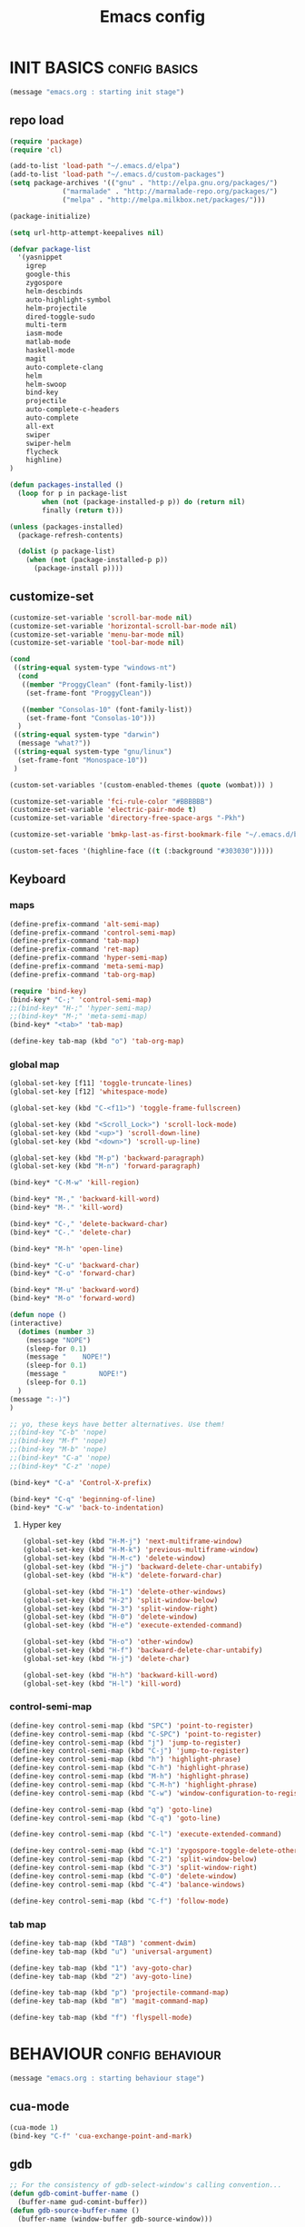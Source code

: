 #+TITLE: Emacs config

* INIT BASICS                                                 :config:basics:
#+begin_src emacs-lisp
(message "emacs.org : starting init stage")
#+end_src
** repo load
#+begin_src emacs-lisp
(require 'package)
(require 'cl)

(add-to-list 'load-path "~/.emacs.d/elpa")
(add-to-list 'load-path "~/.emacs.d/custom-packages")
(setq package-archives '(("gnu" . "http://elpa.gnu.org/packages/")
			 ("marmalade" . "http://marmalade-repo.org/packages/")
			 ("melpa" . "http://melpa.milkbox.net/packages/")))

(package-initialize)

(setq url-http-attempt-keepalives nil)

(defvar package-list
  '(yasnippet
    igrep
    google-this
    zygospore
    helm-descbinds
    auto-highlight-symbol
    helm-projectile
    dired-toggle-sudo
    multi-term
    iasm-mode
    matlab-mode
    haskell-mode
    magit
    auto-complete-clang
    helm
    helm-swoop
    bind-key
    projectile
    auto-complete-c-headers
    auto-complete
    all-ext
    swiper
    swiper-helm
    flycheck
    highline)
)

(defun packages-installed ()
  (loop for p in package-list
        when (not (package-installed-p p)) do (return nil)
        finally (return t)))

(unless (packages-installed)
  (package-refresh-contents)

  (dolist (p package-list)
    (when (not (package-installed-p p))
      (package-install p))))

#+end_src
** customize-set
#+BEGIN_SRC emacs-lisp
(customize-set-variable 'scroll-bar-mode nil)
(customize-set-variable 'horizontal-scroll-bar-mode nil)
(customize-set-variable 'menu-bar-mode nil)
(customize-set-variable 'tool-bar-mode nil)

(cond
 ((string-equal system-type "windows-nt")
  (cond
   ((member "ProggyClean" (font-family-list))
	(set-frame-font "ProggyClean"))

   ((member "Consolas-10" (font-family-list))
	(set-frame-font "Consolas-10")))
  )
 ((string-equal system-type "darwin")
  (message "what?"))
 ((string-equal system-type "gnu/linux")
  (set-frame-font "Monospace-10"))
 )

(custom-set-variables '(custom-enabled-themes (quote (wombat))) )

(customize-set-variable 'fci-rule-color "#BBBBBB")
(customize-set-variable 'electric-pair-mode t)
(customize-set-variable 'directory-free-space-args "-Pkh")

(customize-set-variable 'bmkp-last-as-first-bookmark-file "~/.emacs.d/bookmarks" )

(custom-set-faces '(highline-face ((t (:background "#303030")))))
#+END_SRC

** Keyboard
*** maps
#+begin_src emacs-lisp
(define-prefix-command 'alt-semi-map)
(define-prefix-command 'control-semi-map)
(define-prefix-command 'tab-map)
(define-prefix-command 'ret-map)
(define-prefix-command 'hyper-semi-map)
(define-prefix-command 'meta-semi-map)
(define-prefix-command 'tab-org-map)

(require 'bind-key)
(bind-key* "C-;" 'control-semi-map)
;;(bind-key* "H-;" 'hyper-semi-map)
;;(bind-key* "M-;" 'meta-semi-map)
(bind-key* "<tab>" 'tab-map)

(define-key tab-map (kbd "o") 'tab-org-map)
#+end_src

*** global map
#+begin_src emacs-lisp
(global-set-key [f11] 'toggle-truncate-lines)
(global-set-key [f12] 'whitespace-mode)

(global-set-key (kbd "C-<f11>") 'toggle-frame-fullscreen)

(global-set-key (kbd "<Scroll_Lock>") 'scroll-lock-mode)
(global-set-key (kbd "<up>") 'scroll-down-line)
(global-set-key (kbd "<down>") 'scroll-up-line)

(global-set-key (kbd "M-p") 'backward-paragraph)
(global-set-key (kbd "M-n") 'forward-paragraph)

(bind-key* "C-M-w" 'kill-region)

(bind-key* "M-," 'backward-kill-word)
(bind-key* "M-." 'kill-word)

(bind-key* "C-," 'delete-backward-char)
(bind-key* "C-." 'delete-char)

(bind-key* "M-h" 'open-line)

(bind-key* "C-u" 'backward-char)
(bind-key* "C-o" 'forward-char)

(bind-key* "M-u" 'backward-word)
(bind-key* "M-o" 'forward-word)

(defun nope ()
(interactive)
  (dotimes (number 3)
    (message "NOPE")
    (sleep-for 0.1)
    (message "    NOPE!")
    (sleep-for 0.1)
    (message "        NOPE!")
    (sleep-for 0.1)
  )
(message ":-)")
)

;; yo, these keys have better alternatives. Use them!
;;(bind-key "C-b" 'nope)
;;(bind-key "M-f" 'nope)
;;(bind-key "M-b" 'nope)
;;(bind-key* "C-a" 'nope)
;;(bind-key* "C-z" 'nope)

(bind-key* "C-a" 'Control-X-prefix)

(bind-key* "C-q" 'beginning-of-line)
(bind-key* "C-w" 'back-to-indentation)

#+end_src

**** Hyper key
#+begin_src emacs-lisp
(global-set-key (kbd "H-M-j") 'next-multiframe-window)
(global-set-key (kbd "H-M-k") 'previous-multiframe-window)
(global-set-key (kbd "H-M-c") 'delete-window)
(global-set-key (kbd "H-j") 'backward-delete-char-untabify)
(global-set-key (kbd "H-k") 'delete-forward-char)

(global-set-key (kbd "H-1") 'delete-other-windows)
(global-set-key (kbd "H-2") 'split-window-below)
(global-set-key (kbd "H-3") 'split-window-right)
(global-set-key (kbd "H-0") 'delete-window)
(global-set-key (kbd "H-e") 'execute-extended-command)

(global-set-key (kbd "H-o") 'other-window)
(global-set-key (kbd "H-f") 'backward-delete-char-untabify)
(global-set-key (kbd "H-j") 'delete-char)

(global-set-key (kbd "H-h") 'backward-kill-word)
(global-set-key (kbd "H-l") 'kill-word)
#+end_src

*** control-semi-map
#+begin_src emacs-lisp
(define-key control-semi-map (kbd "SPC") 'point-to-register)
(define-key control-semi-map (kbd "C-SPC") 'point-to-register)
(define-key control-semi-map (kbd "j") 'jump-to-register)
(define-key control-semi-map (kbd "C-j") 'jump-to-register)
(define-key control-semi-map (kbd "h") 'highlight-phrase)
(define-key control-semi-map (kbd "C-h") 'highlight-phrase)
(define-key control-semi-map (kbd "M-h") 'highlight-phrase)
(define-key control-semi-map (kbd "C-M-h") 'highlight-phrase)
(define-key control-semi-map (kbd "C-w") 'window-configuration-to-register)

(define-key control-semi-map (kbd "q") 'goto-line)
(define-key control-semi-map (kbd "C-q") 'goto-line)

(define-key control-semi-map (kbd "C-l") 'execute-extended-command)

(define-key control-semi-map (kbd "C-1") 'zygospore-toggle-delete-other-windows)
(define-key control-semi-map (kbd "C-2") 'split-window-below)
(define-key control-semi-map (kbd "C-3") 'split-window-right)
(define-key control-semi-map (kbd "C-0") 'delete-window)
(define-key control-semi-map (kbd "C-4") 'balance-windows)

(define-key control-semi-map (kbd "C-f") 'follow-mode)
#+end_src
*** tab map
#+begin_src emacs-lisp
(define-key tab-map (kbd "TAB") 'comment-dwim)
(define-key tab-map (kbd "u") 'universal-argument)

(define-key tab-map (kbd "1") 'avy-goto-char)
(define-key tab-map (kbd "2") 'avy-goto-line)

(define-key tab-map (kbd "p") 'projectile-command-map)
(define-key tab-map (kbd "m") 'magit-command-map)

(define-key tab-map (kbd "f") 'flyspell-mode)
#+end_src
* BEHAVIOUR                                                :config:behaviour:
#+begin_src emacs-lisp
(message "emacs.org : starting behaviour stage")
#+end_src
** cua-mode
#+begin_src emacs-lisp
(cua-mode 1)
(bind-key "C-f" 'cua-exchange-point-and-mark)
#+end_src

** gdb
#+begin_src emacs-lisp
;; For the consistency of gdb-select-window's calling convention...
(defun gdb-comint-buffer-name ()
  (buffer-name gud-comint-buffer))
(defun gdb-source-buffer-name ()
  (buffer-name (window-buffer gdb-source-window)))

(defun gdb-select-window (header)
  "Switch directly to the specified GDB window.
Moves the cursor to the requested window, switching between
`gdb-many-windows' \"tabs\" if necessary in order to get there.

Recognized window header names are: 'comint, 'locals, 'registers,
'stack, 'breakpoints, 'threads, and 'source."

  (interactive "Sheader: ")

  (let* ((header-alternate (case header
                             ('locals      'registers)
                             ('registers   'locals)
                             ('breakpoints 'threads)
                             ('threads     'breakpoints)))
         (buffer (intern (concat "gdb-" (symbol-name header) "-buffer")))
         (buffer-names (mapcar (lambda (header)
                                 (funcall (intern (concat "gdb-"
                                                          (symbol-name header)
                                                          "-buffer-name"))))
                               (if (null header-alternate)
                                   (list header)
                                 (list header header-alternate))))
         (window (if (eql header 'source)
                     gdb-source-window
                   (or (get-buffer-window (car buffer-names))
                       (when (not (null (cadr buffer-names)))
                         (get-buffer-window (cadr buffer-names)))))))

    (when (not (null window))
      (let ((was-dedicated (window-dedicated-p window)))
        (select-window window)
        (set-window-dedicated-p window nil)
        (when (member header '(locals registers breakpoints threads))
          (switch-to-buffer (gdb-get-buffer-create buffer))
          (setq header-line-format (gdb-set-header buffer)))
        (set-window-dedicated-p window was-dedicated))
      t)))

;; Use global keybindings for the window selection functions so that they
;; work from the source window too...
;;(mapcar (lambda (setting)
;;          (lexical-let ((key    (car setting))
;;                        (header (cdr setting)))
;;            ;;(global-set-key (concat "\C-c\C-g" key) #'(lambda ()
;;            (global-set-key (concat "\M-;" key) #'(lambda ()
;;                                                                    (interactive)
;;                                                        (gdb-select-window header)))))
;;        '(("c" . comint)
;;          ("l" . locals)
;;          ("r" . registers)
;;          ("u" . source)
;;          ("s" . stack)
;;          ("b" . breakpoints)
;;          ("t" . threads)))

#+end_src

** recentf
#+begin_src emacs-lisp
(require 'recentf)
(recentf-mode 1)
(setq recentf-max-menu-items 100)
#+end_src

** windmove
#+begin_src emacs-lisp
(setq windmove-wrap-around t )
(bind-key* "C-1" 'other-frame)
(bind-key* "C-2" 'windmove-up)
(bind-key* "C-3" 'windmove-right)
#+end_src

** projectile
#+begin_src emacs-lisp
(require 'cl)
(require 'helm)

(projectile-global-mode 1)

(setq projectile-enable-caching t)
;; Custom helm grep
(defun helm-megagrep (targets &optional recurse zgrep exts)
  (let* ((exts (and recurse
                    ;; [FIXME] I could handle this from helm-walk-directory.
                    (not zgrep) ; zgrep doesn't handle -r opt.
                    (not (helm-grep-use-ack-p :where 'recursive))
                    (or exts (helm-grep-get-file-extensions targets))))
         (include-files (and exts
                             (mapconcat #'(lambda (x)
                                            (concat "--include="
                                                    (shell-quote-argument x)))
                                        (if (> (length exts) 1)
                                            (remove "*" exts)
                                          exts) " ")))
         (types (and (not include-files)
                     (not zgrep)
                     recurse
                     ;; When %e format spec is not specified
                     ;; ignore types and do not prompt for choice.
                     (string-match "%e" helm-grep-default-command)
                     (helm-grep-read-ack-type)))
         (follow (and helm-follow-mode-persistent
                      (assoc-default 'follow helm-source-grep))))
    ;; When called as action from an other source e.g *-find-files
    ;; we have to kill action buffer.
    (when (get-buffer helm-action-buffer)
      (kill-buffer helm-action-buffer))
    ;; If `helm-find-files' haven't already started,
    ;; give a default value to `helm-ff-default-directory'.


    ;; We need to store these vars locally
    ;; to pass infos later to `helm-resume'.
    (with-helm-temp-hook 'helm-after-initialize-hook
      (with-helm-buffer
        (set (make-local-variable 'helm-zgrep-recurse-flag)
             (and recurse zgrep))
        ;;(set (make-local-variable 'helm-grep-last-targets) targets)
        (set (make-local-variable 'helm-grep-include-files)
             (or include-files types))
        (set (make-local-variable 'helm-grep-in-recurse) recurse)
        (set (make-local-variable 'helm-grep-use-zgrep) zgrep)

        (set (make-local-variable 'helm-grep-default-command)
             (cond (helm-grep-use-zgrep helm-default-zgrep-command)
                   (helm-grep-in-recurse helm-grep-default-recurse-command)
                   ;; When resuming the local value of
                   ;; `helm-grep-default-command' is used, only git-grep
                   ;; should need this.
                   (t helm-grep-default-command)))))
    ;; Setup the source.
    (setq helm-source-grep
          `((name . ,(if zgrep "Zgrep" (capitalize (if recurse
                                                       (helm-grep-command t)
                                                     (helm-grep-command)))))

            (header-name . (lambda (name)
                             (concat name "(C-c ? Help)")))
            (candidates-process . helm-grep-collect-candidates)
            (filter-one-by-one . helm-grep-filter-one-by-one)
            (candidate-number-limit . 50000)
            (no-matchplugin)
            (nohighlight)
            (mode-line . helm-grep-mode-line-string)
            ;; We need to specify keymap here and as :keymap arg [1]
            ;; to make it available in further resuming.
            (keymap . ,helm-grep-map)
            (history . ,'helm-grep-history)
            (action . ,(delq
                        nil
                        `(("Find File" . helm-grep-action)
                          ("Find file other frame" . helm-grep-other-frame)
                          ,(and (locate-library "elscreen")
                                '("Find file in Elscreen"
                                  . helm-grep-jump-elscreen))
                          ("Save results in grep buffer" . helm-grep-save-results)
                          ("Find file other window" . helm-grep-other-window))))
            (persistent-action . helm-grep-persistent-action)
            (persistent-help . "Jump to line (`C-u' Record in mark ring)")
            (requires-pattern . 2)))
    (and follow (helm-attrset 'follow follow helm-source-grep))
    (helm
     :sources '(helm-source-grep)
     :buffer (format "*project root helm %s*" (helm-grep-command))
     :default-directory default-directory
     :keymap helm-grep-map ; [1]
     :history 'helm-grep-history
     :input  (thing-at-point 'symbol)
     :truncate-lines t)))

(defun hgrep()
  (interactive)
  (helm-megagrep nil
		 '(10)
		 nil
		 '("*.cpp" "*.h" ".c" ".cc" "*.lua" "*.py" "*.pl" "*.xml" "*.el" ".org" ) ;; Only interesting files
		 ))


(defun cpp-root-grep()
  (interactive)
  (helm-megagrep nil
		 '(10)
		 nil
		 '("*.cpp" "*.h" ".c" ".cc" ) ;; Only interesting files
		 ))


;; Prevent issues with the Windows null device (NUL)
;; when using cygwin find with rgrep.
(defadvice grep-compute-defaults (around grep-compute-defaults-advice-null-device)
  "Use cygwin's /dev/null as the null-device."
  (let ((null-device "/dev/null"))
	ad-do-it))
(ad-activate 'grep-compute-defaults)


(defun projectile-helm-grep-root-src ()
  (interactive)
  (projectile-with-default-dir (projectile-project-root)
    (call-interactively 'hgrep )))

(define-key projectile-command-map (kbd "p") 'projectile-helm-grep-root-src)
(define-key projectile-command-map (kbd "j") 'hgrep)
(define-key projectile-command-map (kbd "J") 'cpp-root-grep)


#+end_src
** shell
#+begin_src emacs-lisp
(bind-key* "C-`" 'shell)
#+end_src

** ido
#+begin_src emacs-lisp
(ido-mode 1)
#+end_src

** dired
#+begin_src emacs-lisp
(require 'dired)
(define-key dired-mode-map (kbd "l") 'dired-up-directory)
(define-key dired-mode-map (kbd "r") 'dired-do-redisplay)

(setq dired-listing-switches "-alFh")
#+end_src


** dired+
#+begin_src emacs-lisp
;;(require 'dired+)
;;(setq dired-dwim-target t)

;;(define-key dired-mode-map ";" 'diredp-up-directory)

;; (setq dired-listing-switches "-alk")

;; (defun open-in-external-app ()
;;   "Open the current file or dired marked files in external app."
;;   (interactive)
;;   (let ( doIt
;;          (myFileList
;;           (cond
;;            ((string-equal major-mode "dired-mode") (dired-get-marked-files))
;;            (t (list (buffer-file-name))) ) ) )

;;     (setq doIt (if (<= (length myFileList) 5)
;;                    t
;;                  (y-or-n-p "Open more than 5 files?") ) )

;;     (when doIt
;;       (cond
;;        ((string-equal system-type "windows-nt")
;;         (mapc (lambda (fPath) (w32-shell-execute "open" (replace-regexp-in-string "/" "\\" fPath t t)) ) myFileList)
;;         )
;;        ((string-equal system-type "darwin")
;;         (mapc (lambda (fPath) (shell-command (format "open \"%s\"" fPath)) )  myFileList) )
;;        ((string-equal system-type "gnu/linux")
;;         (mapc (lambda (fPath) (let ((process-connection-type nil)) (start-process "" nil "xdg-open" fPath)) ) myFileList) ) ) ) ) )
#+end_src

** Auto complete
#+begin_src emacs-lisp
(require 'auto-complete)
(require 'auto-complete-config)

(define-key control-semi-map (kbd "n") 'auto-complete)
(define-key control-semi-map (kbd "C-n") 'dabbrev-expand)

(global-auto-complete-mode t)
(setq ac-use-quick-help nil)
(setq ac-auto-show-menu nil)

(define-key ac-menu-map "\C-n" 'ac-next)
(define-key ac-menu-map "\C-p" 'ac-previous)

(setq
      ac-auto-show-menu nil
      ac-candidate-limit nil
      ac-delay 20
      ac-disable-facess (quote (font-lock-comment-face font-lock-doc-face))
      ac-ignore-case 'smart
      ac-menu-height 15
      ac-quick-help-delay 1.5
      ac-quick-help-prefer-pos-tip t
      ac-use-quick-help t
)

(defun auto-complete-mode-maybe ()
"AC in all modes"
  (unless (minibufferp (current-buffer))
    (auto-complete-mode 1)))

#+end_src

** ORG mode
#+BEGIN_SRC emacs-lisp
(define-key tab-org-map (kbd "o") 'org-metaright)
(define-key tab-org-map (kbd "u") 'org-metaleft)
(define-key tab-org-map (kbd "p") 'org-metaup)
(define-key tab-org-map (kbd "n") 'org-metadown)

(define-key tab-org-map (kbd "C-o") 'org-shiftright)
(define-key tab-org-map (kbd "C-u") 'org-shiftleft)
(define-key tab-org-map (kbd "C-p") 'org-shiftup)
(define-key tab-org-map (kbd "C-n") 'org-shiftdown)

(define-key tab-org-map (kbd "e") 'org-export-dispatch)


(setq org-src-fontify-natively t)
(setq org-src-preserve-indentation t)
(setq org-startup-indented t)
(setq org-startup-truncated nil)

(setq org-export-with-toc nil)

(setq org-hierarchical-todo-statistics nil)

#+END_SRC
** Misc behaviour
#+begin_src emacs-lisp
(setq column-number-mode 't)

(delete-selection-mode 1)

(delete-selection-mode 1)
(show-paren-mode t)

(setq inhibit-splash-screen t)

(desktop-save-mode t)
(semantic-mode t)
;;(setq indent-tabs-mode nil)
(setq history-length 25)

(winner-mode 1)
(global-set-key (kbd "s-[") 'winner-undo)
(global-set-key (kbd "s-]") 'winner-redo)

(setq backup-by-copying t      ; don't clobber symlinks
      backup-directory-alist
      '(("." . "~/.saves"))    ; don't litter my fs tree
      delete-old-versions t
      kept-new-versions 6
      kept-old-versions 2
      version-control t)       ; use versioned backups

(defun my-create-non-existent-directory ()
      (let ((parent-directory (file-name-directory buffer-file-name)))
        (when (and (not (file-exists-p parent-directory))
                   (y-or-n-p (format "Directory `%s' does not exist! Create it?" parent-directory)))
          (make-directory parent-directory t))))

(add-to-list 'find-file-not-found-functions #'my-create-non-existent-directory)

#+end_src

** Programming                                :config:behaviour:programming:
*** Flycheck
#+begin_src emacs-lisp
(add-hook 'after-init-hook #'global-flycheck-mode)
#+end_src

*** Generic
#+begin_src emacs-lisp
;;(setq-default tab-width 4)

(setq-default c-basic-offset 4 c-default-style "linux")
(setq-default tab-width 4 indent-tabs-mode t)

#+end_src

*** indent modes
#+begin_src emacs-lisp
;;(defun c-lineup-arglist-tabs-only (ignored)
;;  "Line up argument lists by tabs, not spaces"
;;  (let* ((anchor (c-langelem-pos c-syntactic-element))
;;	 (column (c-langelem-2nd-pos c-syntactic-element))
;;	 (offset (- (1+ column) anchor))
;;	 (steps (floor offset c-basic-offset)))
;;    (* (max steps 1)
;;       c-basic-offset)))


;;(add-hook 'c-mode-common-hook
;;          (lambda ()
;;            ;; Add kernel style
;;            (c-add-style
;;             "linux-tabs-only"
;;             '("linux" (c-offsets-alist
;;                        (arglist-cont-nonempty
;;                         c-lineup-gcc-asm-reg
;;                         c-lineup-arglist-tabs-only))))))
#+end_src

*** C
#+begin_src emacs-lisp
(add-hook 'c-mode-hook
          (lambda ()
                ;;(setq indent-tabs-mode t)
                ;;(c-set-style "linux-tabs-only")
)
)

#+end_src

*** C++
#+begin_src emacs-lisp
;;(add-hook 'c++-mode-hook
;;	  (lambda()
;;
;;))
#+end_src

*** Python
#+begin_src emacs-lisp

(add-hook 'python-mode-hook
	  (lambda()
		 (setq indent-tabs-mode nil)
		 (setq python-indent 4)
		 (setq tab-width 4)
		 ;;(hs-minor-mode 1)
		 (global-set-key (kbd "H-z") 'hs-toggle-hiding)
		 (global-set-key (kbd "H-x") 'hs-hide-all)
		 (global-set-key (kbd "H-c") 'hs-show-all)
		 ;;(elpy-mode 1)
		 )
	  )
#+end_src

** Mode recognition
#+begin_src emacs-lisp
(autoload 'glsl-mode "glsl-mode" nil t)
(setq auto-mode-alist
      '(
	("\\.org$" . org-mode)
	("\\.org.gpg$" . org-mode)
	("\\.ref$" . org-mode)
	("\\.ref.gpg$" . org-mode)
	("\\.notes$" . org-mode)

	("\\.pdf\\'" . doc-view-mode)

	;;programming modes
	("\\.hs$" . haskell-mode)
	("\\.py\\'" . python-mode)
	("\\.c\\'" . c-mode)
	("\\.cpp\\'" . c++-mode)
	("\\.h\\'" . c++-mode)
	;;("\\.lua\\'" . lua-mode)
	("\\.java\\'" . java-mode)

	("\\.s\\'" . c++-mode)
	("\\.mc\\'" . c++-mode)

	("\\.el\\'" . emacs-lisp-mode)

	("\\.vert\\'" . glsl-mode)
	("\\.frag\\'" . glsl-mode)
	("\\.glsl\\'" . glsl-mode)

	("\\.m\\'" . matlab-mode)
	))
#+end_src

** yas
#+BEGIN_SRC emacs-lisp
(require 'yasnippet)
(yas-global-mode 1)
#+END_SRC
** Helm
#+begin_src emacs-lisp
(require 'helm-config)


(global-set-key (kbd "C-j") 'helm-mini)
(define-key org-mode-map (kbd "C-j") 'helm-mini)

(define-key control-semi-map (kbd "C-s") 'helm-semantic-or-imenu)

(define-key control-semi-map (kbd "l") 'helm-M-x)
(define-key control-semi-map (kbd "o") 'swiper-helm)
(define-key control-semi-map (kbd "C-o") 'helm-multi-occur)

(define-key control-semi-map (kbd "r") 'helm-mark-ring)
(define-key control-semi-map (kbd "C-r") 'helm-all-mark-rings)

(define-key control-semi-map (kbd "b") 'helm-resume)
(define-key control-semi-map (kbd "C-b") 'helm-resume)

(define-key control-semi-map (kbd "C-m") 'helm-swoop)
(define-key control-semi-map (kbd "m") 'helm-multi-swoop-all)

(define-key control-semi-map (kbd "C-a") 'helm-find-files)

(require 'all-ext) ;; C-c C-a jumps to all from helm-occur
#+end_src
** magit
#+begin_src emacs-lisp
(defvar magit-command-map
  (let ((map (make-sparse-keymap)))
    (define-key map (kbd "m") 'magit-status)
    (define-key map (kbd "s") 'magit-stash)
    (define-key map (kbd "p") 'magit-stash-pop)
    (define-key map (kbd "l") 'magit-log)
    map))
(fset 'magit-command-map magit-command-map)
#+end_src

** custom
#+begin_src emacs-lisp

(defun reload-emacs-config ()
(interactive)
(load-file "~/.emacs"))

(defun org-babel-reload-emacs-org()
(interactive)
(org-babel-load-file "~/.emacs.d/emacs.org"))

#+end_src

** 
* LOOKS                                                       :config::looks:
#+begin_src emacs-lisp
(message "emacs.org : starting looks stage")
#+end_src
** themes and colours
#+begin_src emacs-lisp

(blink-cursor-mode -1)
;;(set-cursor-color "BlueViolet")
(set-cursor-color "DarkOrange1")

#+END_SRC
** Buffer names
#+BEGIN_SRC emacs-lisp
(require 'uniquify)
(setq uniquify-buffer-name-style 'forward)
#+END_SRC

** auto highlight symbol
#+begin_src emacs-lisp
(global-auto-highlight-symbol-mode 1)

#+end_src

** highline
#+begin_src emacs-lisp
(require 'highline)
(customize-set-variable 'global-highline-mode t)

#+end_src

* ALIAS                                                        :config:alias:
#+begin_src emacs-lisp
(message "emacs.org : starting alias stage")
#+end_src
#+begin_src emacs-lisp

;;Too lazy for this
(defalias 'yes-or-no-p 'y-or-n-p)
(defalias 'describe-bindings 'helm-descbinds)

(defalias 'rel 'reload-emacs-config)
(defalias 'lp 'list-packages)
(defalias 'igf 'igrep-find)
(defalias 'msf 'menu-set-font)
(defalias 'obr 'org-babel-reload-emacs-org)

(message "emacs.org : done loading!")
#+end_src

* NOTES
** building emacs on Linux
./configure --without-toolkit-scroll-bars --without-sound --enable-link-time-optimization --without-pop --without-xpm --without-jpeg --without-tiff --without-gif --without-png --without-rsvg --without-imagemagick --without-xaw3d --without-compress-install --without-libsystemd CFLAGS='-Ofast -march=native'

make

sudo make install
